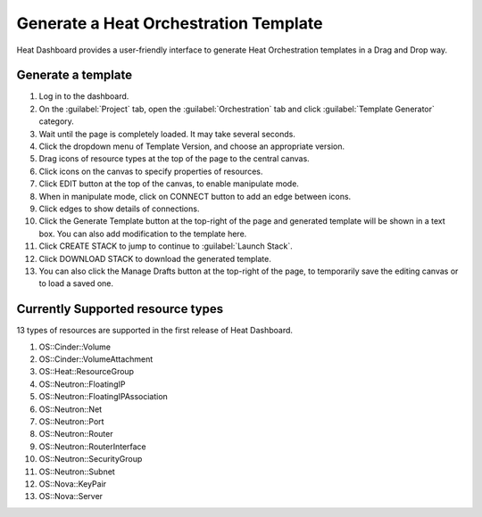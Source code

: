 ======================================
Generate a Heat Orchestration Template
======================================

Heat Dashboard provides a user-friendly interface to generate
Heat Orchestration templates in a Drag and Drop way.


Generate a template
~~~~~~~~~~~~~~~~~~~

#. Log in to the dashboard.
#. On the :guilabel:`Project` tab, open the :guilabel:`Orchestration`
   tab and click :guilabel:`Template Generator` category.
#. Wait until the page is completely loaded. It may take several seconds.
#. Click the dropdown menu of Template Version, and choose an
   appropriate version.
#. Drag icons of resource types at the top of the page to the central
   canvas.
#. Click icons on the canvas to specify properties of resources.
#. Click EDIT button at the top of the canvas, to enable manipulate mode.
#. When in manipulate mode, click on CONNECT button to add an edge between
   icons.
#. Click edges to show details of connections.
#. Click the Generate Template button at the top-right of the page and
   generated template will be shown in a text box. You can also add
   modification to the template here.
#. Click CREATE STACK to jump to continue to :guilabel:`Launch Stack`.
#. Click DOWNLOAD STACK to download the generated template.
#. You can also click the Manage Drafts button at the top-right of the
   page, to temporarily save the editing canvas or to load a saved one.


Currently Supported resource types
~~~~~~~~~~~~~~~~~~~~~~~~~~~~~~~~~~

13 types of resources are supported in the first release of Heat Dashboard.

#. OS::Cinder::Volume
#. OS::Cinder::VolumeAttachment
#. OS::Heat::ResourceGroup
#. OS::Neutron::FloatingIP
#. OS::Neutron::FloatingIPAssociation
#. OS::Neutron::Net
#. OS::Neutron::Port
#. OS::Neutron::Router
#. OS::Neutron::RouterInterface
#. OS::Neutron::SecurityGroup
#. OS::Neutron::Subnet
#. OS::Nova::KeyPair
#. OS::Nova::Server
